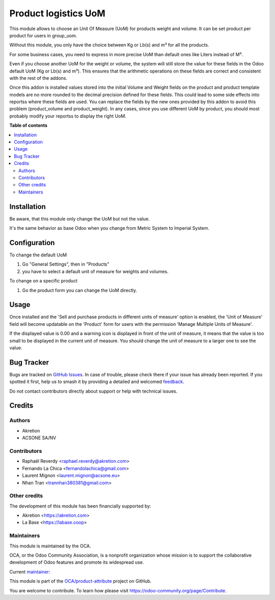 =====================
Product logistics UoM
=====================

.. 
   !!!!!!!!!!!!!!!!!!!!!!!!!!!!!!!!!!!!!!!!!!!!!!!!!!!!
   !! This file is generated by oca-gen-addon-readme !!
   !! changes will be overwritten.                   !!
   !!!!!!!!!!!!!!!!!!!!!!!!!!!!!!!!!!!!!!!!!!!!!!!!!!!!
   !! source digest: sha256:42ad3cfeaf195979b68830ec0c2c4708612bea09d87622384a694f131561772a
   !!!!!!!!!!!!!!!!!!!!!!!!!!!!!!!!!!!!!!!!!!!!!!!!!!!!

.. |badge1| image:: https://img.shields.io/badge/maturity-Beta-yellow.png
    :target: https://odoo-community.org/page/development-status
    :alt: Beta
.. |badge2| image:: https://img.shields.io/badge/licence-AGPL--3-blue.png
    :target: http://www.gnu.org/licenses/agpl-3.0-standalone.html
    :alt: License: AGPL-3
.. |badge3| image:: https://img.shields.io/badge/github-OCA%2Fproduct--attribute-lightgray.png?logo=github
    :target: https://github.com/OCA/product-attribute/tree/18.0/product_logistics_uom
    :alt: OCA/product-attribute
.. |badge4| image:: https://img.shields.io/badge/weblate-Translate%20me-F47D42.png
    :target: https://translation.odoo-community.org/projects/product-attribute-18-0/product-attribute-18-0-product_logistics_uom
    :alt: Translate me on Weblate
.. |badge5| image:: https://img.shields.io/badge/runboat-Try%20me-875A7B.png
    :target: https://runboat.odoo-community.org/builds?repo=OCA/product-attribute&target_branch=18.0
    :alt: Try me on Runboat

|badge1| |badge2| |badge3| |badge4| |badge5|

This module allows to choose an Unit Of Measure (UoM) for products
weight and volume. It can be set product per product for users in
group_uom.

Without this module, you only have the choice between Kg or Lb(s) and m³
for all the products.

For some business cases, you need to express in more precise UoM than
default ones like Liters instead of M³.

Even if you choose another UoM for the weight or volume, the system will
still store the value for these fields in the Odoo default UoM (Kg or
Lb(s) and m³). This ensures that the arithmetic operations on these
fields are correct and consistent with the rest of the addons.

Once this addon is installed values stored into the initial Volume and
Weight fields on the product and product template models are no more
rounded to the decimal precision defined for these fields. This could
lead to some side effects into reportss where these fields are used. You
can replace the fields by the new ones provided by this addon to avoid
this problem (product_volume and product_weight). In any cases, since
you use different UoM by product, you should most probably modify your
reportss to display the right UoM.

**Table of contents**

.. contents::
   :local:

Installation
============

Be aware, that this module only change the UoM but not the value.

It's the same behavior as base Odoo when you change from Metric System
to Imperial System.

Configuration
=============

To change the default UoM

1. Go "General Settings", then in "Products"
2. you have to select a default unit of measure for weights and volumes.

To change on a specific product

1. Go the product form you can change the UoM directly.

Usage
=====

Once installed and the 'Sell and purchase products in different units of
measure' option is enabled, the 'Unit of Measure' field will become
updatable on the 'Product' form for users with the permission 'Manage
Multiple Units of Measure'.

If the displayed value is 0.00 and a warning icon is displayed in front
of the unit of measure, it means that the value is too small to be
displayed in the current unit of measure. You should change the unit of
measure to a larger one to see the value.

Bug Tracker
===========

Bugs are tracked on `GitHub Issues <https://github.com/OCA/product-attribute/issues>`_.
In case of trouble, please check there if your issue has already been reported.
If you spotted it first, help us to smash it by providing a detailed and welcomed
`feedback <https://github.com/OCA/product-attribute/issues/new?body=module:%20product_logistics_uom%0Aversion:%2018.0%0A%0A**Steps%20to%20reproduce**%0A-%20...%0A%0A**Current%20behavior**%0A%0A**Expected%20behavior**>`_.

Do not contact contributors directly about support or help with technical issues.

Credits
=======

Authors
-------

* Akretion
* ACSONE SA/NV

Contributors
------------

- Raphaël Reverdy <raphael.reverdy@akretion.com>
- Fernando La Chica <fernandolachica@gmail.com>
- Laurent Mignon <laurent.mignon@acsone.eu>
- Nhan Tran <trannhan380381@gmail.com>

Other credits
-------------

The development of this module has been financially supported by:

- Akretion <https://akretion.com>
- La Base <https://labase.coop>

Maintainers
-----------

This module is maintained by the OCA.

.. image:: https://odoo-community.org/logo.png
   :alt: Odoo Community Association
   :target: https://odoo-community.org

OCA, or the Odoo Community Association, is a nonprofit organization whose
mission is to support the collaborative development of Odoo features and
promote its widespread use.

.. |maintainer-hparfr| image:: https://github.com/hparfr.png?size=40px
    :target: https://github.com/hparfr
    :alt: hparfr

Current `maintainer <https://odoo-community.org/page/maintainer-role>`__:

|maintainer-hparfr| 

This module is part of the `OCA/product-attribute <https://github.com/OCA/product-attribute/tree/18.0/product_logistics_uom>`_ project on GitHub.

You are welcome to contribute. To learn how please visit https://odoo-community.org/page/Contribute.
